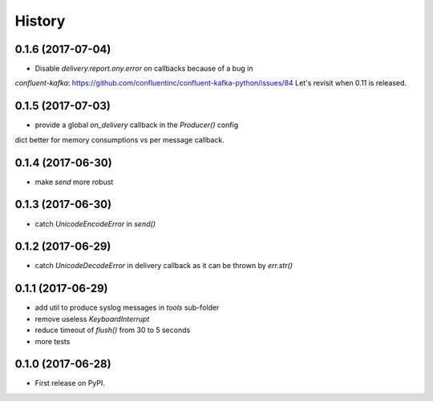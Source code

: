 =======
History
=======

0.1.6 (2017-07-04)
------------------

* Disable `delivery.report.ony.error` on callbacks because of a bug in
`confluent-kafka`: https://github.com/confluentinc/confluent-kafka-python/issues/84
Let's revisit when 0.11 is released.

0.1.5 (2017-07-03)
------------------

* provide a global `on_delivery` callback in the `Producer()` config
dict better for memory consumptions vs per message callback.

0.1.4 (2017-06-30)
------------------

* make `send` more robust

0.1.3 (2017-06-30)
------------------

* catch `UnicodeEncodeError` in `send()`

0.1.2 (2017-06-29)
------------------

* catch `UnicodeDecodeError` in delivery callback as it can be thrown by
  `err.str()`

0.1.1 (2017-06-29)
------------------

* add util to produce syslog messages in `tools` sub-folder
* remove useless `KeyboardInterrupt`
* reduce timeout of `flush()` from 30 to 5 seconds
* more tests

0.1.0 (2017-06-28)
------------------

* First release on PyPI.
